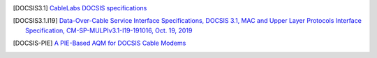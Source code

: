 .. [DOCSIS3.1] `CableLabs DOCSIS specifications <http://www.cablelabs.com/specs/specification-search/?cat=docsis&scat=docsis-3-1>`_

.. [DOCSIS3.1.I19] `Data-Over-Cable Service Interface Specifications, DOCSIS 3.1, MAC and Upper Layer Protocols Interface Specification, CM-SP-MULPIv3.1-I19-191016, Oct. 19, 2019 <https://specification-search.cablelabs.com/CM-SP-MULPIv3.1>`_

.. [DOCSIS-PIE] `A PIE-Based AQM for DOCSIS Cable Modems <https://tools.ietf.org/html/rfc8034>`_


